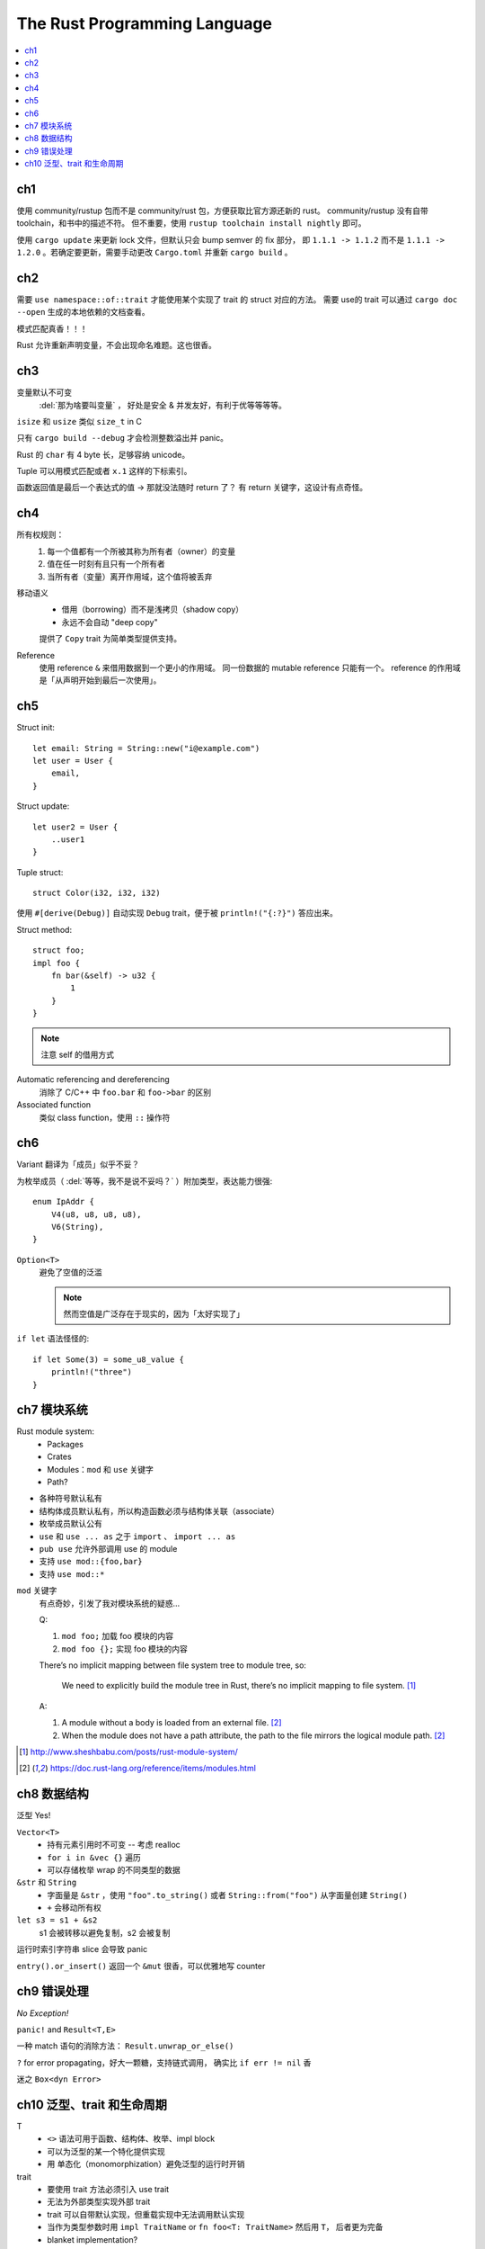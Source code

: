 =============================
The Rust Programming Language
=============================

.. book:: _
   Rust 程序设计语言
   :isbn: 9781718500440
   :startat: 2020-03-11

.. highlight:: rust

.. contents::
   :local:

ch1
===

使用 community/rustup 包而不是 community/rust 包，方便获取比官方源还新的 rust。
community/rustup 没有自带 toolchain，和书中的描述不符。 但不重要，使用
``rustup toolchain install nightly`` 即可。

使用 ``cargo update`` 来更新 lock 文件，但默认只会 bump semver 的 fix 部分，
即 ``1.1.1 -> 1.1.2`` 而不是 ``1.1.1 -> 1.2.0`` 。若确定要更新，需要手动更改
``Cargo.toml`` 并重新 ``cargo build`` 。

ch2
===

需要 ``use namespace::of::trait`` 才能使用某个实现了 trait 的 struct 对应的方法。
需要 use的 trait 可以通过 ``cargo doc --open`` 生成的本地依赖的文档查看。

模式匹配真香！！！

Rust 允许重新声明变量，不会出现命名难题。这也很香。

ch3
===

变量默认不可变
    :del:`那为啥要叫变量` ， 好处是安全 & 并发友好，有利于优等等等等。

``isize`` 和 ``usize`` 类似 ``size_t`` in C

只有 ``cargo build --debug`` 才会检测整数溢出并 panic。

Rust 的 ``char`` 有 4 byte 长，足够容纳 unicode。

Tuple 可以用模式匹配或者 ``x.1`` 这样的下标索引。

函数返回值是最后一个表达式的值 -> 那就没法随时 return 了？
有 return 关键字，这设计有点奇怪。

ch4
===

所有权规则：
    1. 每一个值都有一个所被其称为所有者（owner）的变量
    2. 值在任一时刻有且只有一个所有者
    3. 当所有者（变量）离开作用域，这个值将被丢弃

移动语义
    - 借用（borrowing）而不是浅拷贝（shadow copy）
    - 永远不会自动 "deep copy"

    提供了 ``Copy`` trait 为简单类型提供支持。

Reference
    使用 reference ``&`` 来借用数据到一个更小的作用域。
    同一份数据的 mutable reference 只能有一个。
    reference 的作用域是「从声明开始到最后一次使用」。

ch5
===

Struct init::

    let email: String = String::new("i@example.com")
    let user = User {
        email,
    }

Struct update::

    let user2 = User {
        ..user1
    }

Tuple struct::

    struct Color(i32, i32, i32)

使用 ``#[derive(Debug)]`` 自动实现 ``Debug`` trait，便于被 ``println!("{:?}")``
答应出来。

Struct method::

    struct foo;
    impl foo {
        fn bar(&self) -> u32 {
            1
        }
    }

.. note:: 注意 self 的借用方式

Automatic referencing and dereferencing
    消除了 C/C++ 中 ``foo.bar`` 和 ``foo->bar`` 的区别

Associated function
    类似 class function，使用 ``::`` 操作符

ch6
===

Variant 翻译为「成员」似乎不妥？

为枚举成员（ :del:`等等，我不是说不妥吗？` ）附加类型，表达能力很强::

    enum IpAddr {
        V4(u8, u8, u8, u8),
        V6(String),
    }

``Option<T>``
    避免了空值的泛滥

    .. note:: 然而空值是广泛存在于现实的，因为「太好实现了」

``if let`` 语法怪怪的::

    if let Some(3) = some_u8_value {
        println!("three")
    }

ch7 模块系统
============

Rust module system:
    - Packages
    - Crates
    - Modules：``mod`` 和 ``use`` 关键字
    - Path?

- 各种符号默认私有
- 结构体成员默认私有，所以构造函数必须与结构体关联（associate）
- 枚举成员默认公有

- ``use`` 和 ``use ... as`` 之于 ``import`` 、 ``import ... as``
- ``pub use`` 允许外部调用 use 的 module
- 支持 ``use mod::{foo,bar}``
- 支持 ``use mod::*``

``mod`` 关键字
    有点奇妙，引发了我对模块系统的疑惑…

    Q:

    1. ``mod foo;`` 加载 foo 模块的内容
    2. ``mod foo {};`` 实现 foo 模块的内容

    There’s no implicit mapping between file system tree to module tree, so:

        We need to explicitly build the module tree in Rust, there’s no
        implicit mapping to file system. [#]_

    A:

    1. A module without a body is loaded from an external file. [#f1]_
    2. When the module does not have a path attribute, the path to
       the file mirrors the logical module path. [#f1]_

.. [#] http://www.sheshbabu.com/posts/rust-module-system/
.. [#f1] https://doc.rust-lang.org/reference/items/modules.html

ch8 数据结构
============

泛型 Yes!

``Vector<T>``
   - 持有元素引用时不可变 -- 考虑 realloc
   - ``for i in &vec {}`` 遍历
   - 可以存储枚举 wrap 的不同类型的数据

``&str`` 和 ``String``
   - 字面量是 ``&str`` ，使用 ``"foo".to_string()`` 或者 ``String::from("foo")``
     从字面量创建 ``String()``
   - ``+`` 会移动所有权


``let s3 = s1 + &s2``
   s1 会被转移以避免复制，s2 会被复制

运行时索引字符串 slice 会导致 panic

``entry().or_insert()`` 返回一个 ``&mut`` 很香，可以优雅地写 counter


ch9 错误处理
============

*No Exception!*

``panic!`` and ``Result<T,E>``

一种 match 语句的消除方法： ``Result.unwrap_or_else()``

``?`` for error propagating，好大一颗糖，支持链式调用，
确实比 ``if err != nil`` 香

迷之 ``Box<dyn Error>``

ch10 泛型、trait 和生命周期
===========================


T
   - ``<>`` 语法可用于函数、结构体、枚举、impl block
   - 可以为泛型的某一个特化提供实现
   - 用 单态化（monomorphization）避免泛型的运行时开销

trait
   - 要使用 trait 方法必须引入 use trait
   - 无法为外部类型实现外部 trait
   - trait 可以自带默认实现，但重载实现中无法调用默认实现
   - 当作为类型参数时用 ``impl TraitName``
     or ``fn foo<T: TraitName>`` 然后用 ``T``， 后者更为完备
   - blanket implementation?

lifetimes
   - 数据当然总是活的比引用长
   - 喜欢乖乖
   - 生命周期注解是一种约束
   - 对于常见的模式支持省略生命周期注解

编译器对入参出参的生命周期预设
   - 每一个入参都有独立的生命周期参数
   - 如果只有一个输入生命周期参数，那么它同时也是输出生命周期参数
   - 如果有多个输入生命周期参数并且其中一个是 ``&self`` 或者 ``&mut self``
     则输出生命周期参数即为 ``self`` 的生命周期

:page: 201
